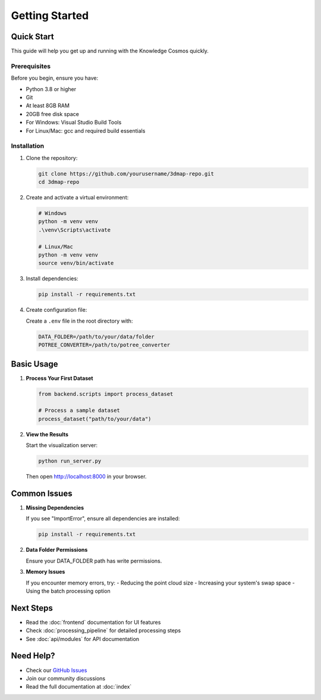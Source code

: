 Getting Started
===============

Quick Start
----------

This guide will help you get up and running with the Knowledge Cosmos quickly.

Prerequisites
~~~~~~~~~~~~

Before you begin, ensure you have:

* Python 3.8 or higher
* Git
* At least 8GB RAM
* 20GB free disk space
* For Windows: Visual Studio Build Tools
* For Linux/Mac: gcc and required build essentials

Installation
~~~~~~~~~~~

1. Clone the repository:

   .. code-block:: bash

      git clone https://github.com/yourusername/3dmap-repo.git
      cd 3dmap-repo

2. Create and activate a virtual environment:

   .. code-block:: bash

      # Windows
      python -m venv venv
      .\venv\Scripts\activate

      # Linux/Mac
      python -m venv venv
      source venv/bin/activate

3. Install dependencies:

   .. code-block:: bash

      pip install -r requirements.txt

4. Create configuration file:

   Create a ``.env`` file in the root directory with:

   .. code-block:: bash

      DATA_FOLDER=/path/to/your/data/folder
      POTREE_CONVERTER=/path/to/potree_converter

Basic Usage
----------

1. **Process Your First Dataset**

   .. code-block:: python

      from backend.scripts import process_dataset
      
      # Process a sample dataset
      process_dataset("path/to/your/data")

2. **View the Results**

   Start the visualization server:

   .. code-block:: bash

      python run_server.py

   Then open http://localhost:8000 in your browser.

Common Issues
------------

1. **Missing Dependencies**
   
   If you see "ImportError", ensure all dependencies are installed:
   
   .. code-block:: bash

      pip install -r requirements.txt

2. **Data Folder Permissions**
   
   Ensure your DATA_FOLDER path has write permissions.

3. **Memory Issues**
   
   If you encounter memory errors, try:
   - Reducing the point cloud size
   - Increasing your system's swap space
   - Using the batch processing option

Next Steps
---------

- Read the :doc:`frontend` documentation for UI features
- Check :doc:`processing_pipeline` for detailed processing steps
- See :doc:`api/modules` for API documentation

Need Help?
---------

- Check our `GitHub Issues <https://github.com/yourusername/3dmap-repo/issues>`_
- Join our community discussions
- Read the full documentation at :doc:`index` 